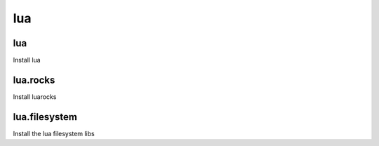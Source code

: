 lua
===

lua
---

Install lua

lua.rocks
---------

Install luarocks

lua.filesystem
--------------

Install the lua filesystem libs
